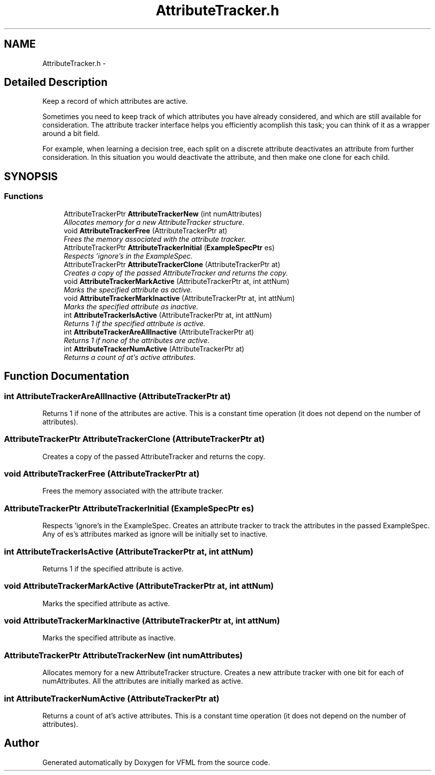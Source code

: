 .TH "AttributeTracker.h" 3 "28 Jul 2003" "VFML" \" -*- nroff -*-
.ad l
.nh
.SH NAME
AttributeTracker.h \- 
.SH "Detailed Description"
.PP 
Keep a record of which attributes are active. 

Sometimes you need to keep track of which attributes you have already considered, and which are still available for consideration. The attribute tracker interface helps you efficiently acomplish this task; you can think of it as a wrapper around a bit field.
.PP
For example, when learning a decision tree, each split on a discrete attribute deactivates an attribute from further consideration. In this situation you would deactivate the attribute, and then make one clone for each child.
.PP
.SH SYNOPSIS
.br
.PP
.SS "Functions"

.in +1c
.ti -1c
.RI "AttributeTrackerPtr \fBAttributeTrackerNew\fP (int numAttributes)"
.br
.RI "\fIAllocates memory for a new AttributeTracker structure. \fP"
.ti -1c
.RI "void \fBAttributeTrackerFree\fP (AttributeTrackerPtr at)"
.br
.RI "\fIFrees the memory associated with the attribute tracker. \fP"
.ti -1c
.RI "AttributeTrackerPtr \fBAttributeTrackerInitial\fP (\fBExampleSpecPtr\fP es)"
.br
.RI "\fIRespects 'ignore's in the ExampleSpec. \fP"
.ti -1c
.RI "AttributeTrackerPtr \fBAttributeTrackerClone\fP (AttributeTrackerPtr at)"
.br
.RI "\fICreates a copy of the passed AttributeTracker and returns the copy. \fP"
.ti -1c
.RI "void \fBAttributeTrackerMarkActive\fP (AttributeTrackerPtr at, int attNum)"
.br
.RI "\fIMarks the specified attribute as active. \fP"
.ti -1c
.RI "void \fBAttributeTrackerMarkInactive\fP (AttributeTrackerPtr at, int attNum)"
.br
.RI "\fIMarks the specified attribute as inactive. \fP"
.ti -1c
.RI "int \fBAttributeTrackerIsActive\fP (AttributeTrackerPtr at, int attNum)"
.br
.RI "\fIReturns 1 if the specified attribute is active. \fP"
.ti -1c
.RI "int \fBAttributeTrackerAreAllInactive\fP (AttributeTrackerPtr at)"
.br
.RI "\fIReturns 1 if none of the attributes are active. \fP"
.ti -1c
.RI "int \fBAttributeTrackerNumActive\fP (AttributeTrackerPtr at)"
.br
.RI "\fIReturns a count of at's active attributes. \fP"
.in -1c
.SH "Function Documentation"
.PP 
.SS "int AttributeTrackerAreAllInactive (AttributeTrackerPtr at)"
.PP
Returns 1 if none of the attributes are active. This is a constant time operation (it does not depend on the number of attributes). 
.SS "AttributeTrackerPtr AttributeTrackerClone (AttributeTrackerPtr at)"
.PP
Creates a copy of the passed AttributeTracker and returns the copy. 
.SS "void AttributeTrackerFree (AttributeTrackerPtr at)"
.PP
Frees the memory associated with the attribute tracker. 
.SS "AttributeTrackerPtr AttributeTrackerInitial (\fBExampleSpecPtr\fP es)"
.PP
Respects 'ignore's in the ExampleSpec. Creates an attribute tracker to track the attributes in the passed ExampleSpec. Any of es's attributes marked as ignore will be initially set to inactive. 
.SS "int AttributeTrackerIsActive (AttributeTrackerPtr at, int attNum)"
.PP
Returns 1 if the specified attribute is active. 
.SS "void AttributeTrackerMarkActive (AttributeTrackerPtr at, int attNum)"
.PP
Marks the specified attribute as active. 
.SS "void AttributeTrackerMarkInactive (AttributeTrackerPtr at, int attNum)"
.PP
Marks the specified attribute as inactive. 
.SS "AttributeTrackerPtr AttributeTrackerNew (int numAttributes)"
.PP
Allocates memory for a new AttributeTracker structure. Creates a new attribute tracker with one bit for each of numAttributes. All the attributes are initially marked as active. 
.SS "int AttributeTrackerNumActive (AttributeTrackerPtr at)"
.PP
Returns a count of at's active attributes. This is a constant time operation (it does not depend on the number of attributes). 
.SH "Author"
.PP 
Generated automatically by Doxygen for VFML from the source code.
